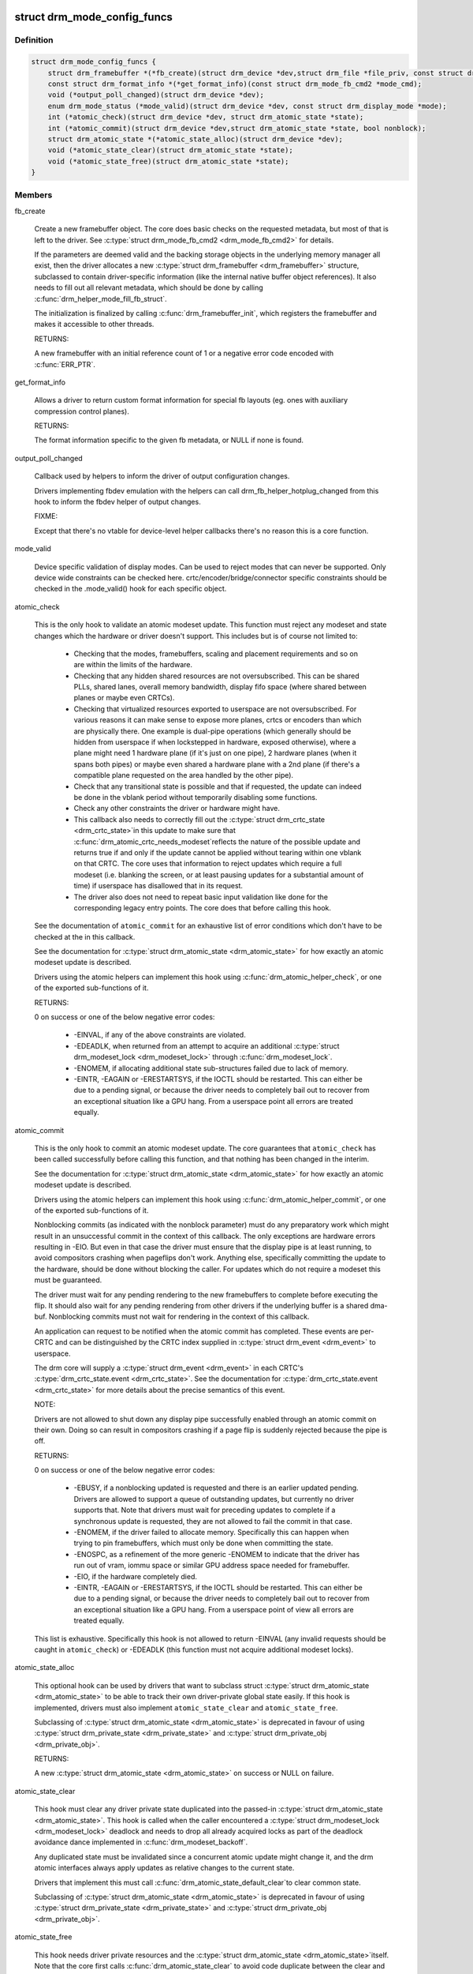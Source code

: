 .. -*- coding: utf-8; mode: rst -*-
.. src-file: include/drm/drm_mode_config.h

.. _`drm_mode_config_funcs`:

struct drm_mode_config_funcs
============================

.. c:type:: struct drm_mode_config_funcs

    basic driver provided mode setting functions

.. _`drm_mode_config_funcs.definition`:

Definition
----------

.. code-block:: c

    struct drm_mode_config_funcs {
        struct drm_framebuffer *(*fb_create)(struct drm_device *dev,struct drm_file *file_priv, const struct drm_mode_fb_cmd2 *mode_cmd);
        const struct drm_format_info *(*get_format_info)(const struct drm_mode_fb_cmd2 *mode_cmd);
        void (*output_poll_changed)(struct drm_device *dev);
        enum drm_mode_status (*mode_valid)(struct drm_device *dev, const struct drm_display_mode *mode);
        int (*atomic_check)(struct drm_device *dev, struct drm_atomic_state *state);
        int (*atomic_commit)(struct drm_device *dev,struct drm_atomic_state *state, bool nonblock);
        struct drm_atomic_state *(*atomic_state_alloc)(struct drm_device *dev);
        void (*atomic_state_clear)(struct drm_atomic_state *state);
        void (*atomic_state_free)(struct drm_atomic_state *state);
    }

.. _`drm_mode_config_funcs.members`:

Members
-------

fb_create

    Create a new framebuffer object. The core does basic checks on the
    requested metadata, but most of that is left to the driver. See
    \ :c:type:`struct drm_mode_fb_cmd2 <drm_mode_fb_cmd2>`\  for details.

    If the parameters are deemed valid and the backing storage objects in
    the underlying memory manager all exist, then the driver allocates
    a new \ :c:type:`struct drm_framebuffer <drm_framebuffer>`\  structure, subclassed to contain
    driver-specific information (like the internal native buffer object
    references). It also needs to fill out all relevant metadata, which
    should be done by calling \ :c:func:`drm_helper_mode_fill_fb_struct`\ .

    The initialization is finalized by calling \ :c:func:`drm_framebuffer_init`\ ,
    which registers the framebuffer and makes it accessible to other
    threads.

    RETURNS:

    A new framebuffer with an initial reference count of 1 or a negative
    error code encoded with \ :c:func:`ERR_PTR`\ .

get_format_info

    Allows a driver to return custom format information for special
    fb layouts (eg. ones with auxiliary compression control planes).

    RETURNS:

    The format information specific to the given fb metadata, or
    NULL if none is found.

output_poll_changed

    Callback used by helpers to inform the driver of output configuration
    changes.

    Drivers implementing fbdev emulation with the helpers can call
    drm_fb_helper_hotplug_changed from this hook to inform the fbdev
    helper of output changes.

    FIXME:

    Except that there's no vtable for device-level helper callbacks
    there's no reason this is a core function.

mode_valid

    Device specific validation of display modes. Can be used to reject
    modes that can never be supported. Only device wide constraints can
    be checked here. crtc/encoder/bridge/connector specific constraints
    should be checked in the .mode_valid() hook for each specific object.

atomic_check

    This is the only hook to validate an atomic modeset update. This
    function must reject any modeset and state changes which the hardware
    or driver doesn't support. This includes but is of course not limited
    to:

     - Checking that the modes, framebuffers, scaling and placement
       requirements and so on are within the limits of the hardware.

     - Checking that any hidden shared resources are not oversubscribed.
       This can be shared PLLs, shared lanes, overall memory bandwidth,
       display fifo space (where shared between planes or maybe even
       CRTCs).

     - Checking that virtualized resources exported to userspace are not
       oversubscribed. For various reasons it can make sense to expose
       more planes, crtcs or encoders than which are physically there. One
       example is dual-pipe operations (which generally should be hidden
       from userspace if when lockstepped in hardware, exposed otherwise),
       where a plane might need 1 hardware plane (if it's just on one
       pipe), 2 hardware planes (when it spans both pipes) or maybe even
       shared a hardware plane with a 2nd plane (if there's a compatible
       plane requested on the area handled by the other pipe).

     - Check that any transitional state is possible and that if
       requested, the update can indeed be done in the vblank period
       without temporarily disabling some functions.

     - Check any other constraints the driver or hardware might have.

     - This callback also needs to correctly fill out the \ :c:type:`struct drm_crtc_state <drm_crtc_state>`\ 
       in this update to make sure that \ :c:func:`drm_atomic_crtc_needs_modeset`\ 
       reflects the nature of the possible update and returns true if and
       only if the update cannot be applied without tearing within one
       vblank on that CRTC. The core uses that information to reject
       updates which require a full modeset (i.e. blanking the screen, or
       at least pausing updates for a substantial amount of time) if
       userspace has disallowed that in its request.

     - The driver also does not need to repeat basic input validation
       like done for the corresponding legacy entry points. The core does
       that before calling this hook.

    See the documentation of \ ``atomic_commit``\  for an exhaustive list of
    error conditions which don't have to be checked at the in this
    callback.

    See the documentation for \ :c:type:`struct drm_atomic_state <drm_atomic_state>`\  for how exactly
    an atomic modeset update is described.

    Drivers using the atomic helpers can implement this hook using
    \ :c:func:`drm_atomic_helper_check`\ , or one of the exported sub-functions of
    it.

    RETURNS:

    0 on success or one of the below negative error codes:

     - -EINVAL, if any of the above constraints are violated.

     - -EDEADLK, when returned from an attempt to acquire an additional
       \ :c:type:`struct drm_modeset_lock <drm_modeset_lock>`\  through \ :c:func:`drm_modeset_lock`\ .

     - -ENOMEM, if allocating additional state sub-structures failed due
       to lack of memory.

     - -EINTR, -EAGAIN or -ERESTARTSYS, if the IOCTL should be restarted.
       This can either be due to a pending signal, or because the driver
       needs to completely bail out to recover from an exceptional
       situation like a GPU hang. From a userspace point all errors are
       treated equally.

atomic_commit

    This is the only hook to commit an atomic modeset update. The core
    guarantees that \ ``atomic_check``\  has been called successfully before
    calling this function, and that nothing has been changed in the
    interim.

    See the documentation for \ :c:type:`struct drm_atomic_state <drm_atomic_state>`\  for how exactly
    an atomic modeset update is described.

    Drivers using the atomic helpers can implement this hook using
    \ :c:func:`drm_atomic_helper_commit`\ , or one of the exported sub-functions of
    it.

    Nonblocking commits (as indicated with the nonblock parameter) must
    do any preparatory work which might result in an unsuccessful commit
    in the context of this callback. The only exceptions are hardware
    errors resulting in -EIO. But even in that case the driver must
    ensure that the display pipe is at least running, to avoid
    compositors crashing when pageflips don't work. Anything else,
    specifically committing the update to the hardware, should be done
    without blocking the caller. For updates which do not require a
    modeset this must be guaranteed.

    The driver must wait for any pending rendering to the new
    framebuffers to complete before executing the flip. It should also
    wait for any pending rendering from other drivers if the underlying
    buffer is a shared dma-buf. Nonblocking commits must not wait for
    rendering in the context of this callback.

    An application can request to be notified when the atomic commit has
    completed. These events are per-CRTC and can be distinguished by the
    CRTC index supplied in \ :c:type:`struct drm_event <drm_event>`\  to userspace.

    The drm core will supply a \ :c:type:`struct drm_event <drm_event>`\  in each CRTC's
    \ :c:type:`drm_crtc_state.event <drm_crtc_state>`\ . See the documentation for
    \ :c:type:`drm_crtc_state.event <drm_crtc_state>`\  for more details about the precise semantics of
    this event.

    NOTE:

    Drivers are not allowed to shut down any display pipe successfully
    enabled through an atomic commit on their own. Doing so can result in
    compositors crashing if a page flip is suddenly rejected because the
    pipe is off.

    RETURNS:

    0 on success or one of the below negative error codes:

     - -EBUSY, if a nonblocking updated is requested and there is
       an earlier updated pending. Drivers are allowed to support a queue
       of outstanding updates, but currently no driver supports that.
       Note that drivers must wait for preceding updates to complete if a
       synchronous update is requested, they are not allowed to fail the
       commit in that case.

     - -ENOMEM, if the driver failed to allocate memory. Specifically
       this can happen when trying to pin framebuffers, which must only
       be done when committing the state.

     - -ENOSPC, as a refinement of the more generic -ENOMEM to indicate
       that the driver has run out of vram, iommu space or similar GPU
       address space needed for framebuffer.

     - -EIO, if the hardware completely died.

     - -EINTR, -EAGAIN or -ERESTARTSYS, if the IOCTL should be restarted.
       This can either be due to a pending signal, or because the driver
       needs to completely bail out to recover from an exceptional
       situation like a GPU hang. From a userspace point of view all errors are
       treated equally.

    This list is exhaustive. Specifically this hook is not allowed to
    return -EINVAL (any invalid requests should be caught in
    \ ``atomic_check``\ ) or -EDEADLK (this function must not acquire
    additional modeset locks).

atomic_state_alloc

    This optional hook can be used by drivers that want to subclass struct
    \ :c:type:`struct drm_atomic_state <drm_atomic_state>`\  to be able to track their own driver-private global
    state easily. If this hook is implemented, drivers must also
    implement \ ``atomic_state_clear``\  and \ ``atomic_state_free``\ .

    Subclassing of \ :c:type:`struct drm_atomic_state <drm_atomic_state>`\  is deprecated in favour of using
    \ :c:type:`struct drm_private_state <drm_private_state>`\  and \ :c:type:`struct drm_private_obj <drm_private_obj>`\ .

    RETURNS:

    A new \ :c:type:`struct drm_atomic_state <drm_atomic_state>`\  on success or NULL on failure.

atomic_state_clear

    This hook must clear any driver private state duplicated into the
    passed-in \ :c:type:`struct drm_atomic_state <drm_atomic_state>`\ . This hook is called when the caller
    encountered a \ :c:type:`struct drm_modeset_lock <drm_modeset_lock>`\  deadlock and needs to drop all
    already acquired locks as part of the deadlock avoidance dance
    implemented in \ :c:func:`drm_modeset_backoff`\ .

    Any duplicated state must be invalidated since a concurrent atomic
    update might change it, and the drm atomic interfaces always apply
    updates as relative changes to the current state.

    Drivers that implement this must call \ :c:func:`drm_atomic_state_default_clear`\ 
    to clear common state.

    Subclassing of \ :c:type:`struct drm_atomic_state <drm_atomic_state>`\  is deprecated in favour of using
    \ :c:type:`struct drm_private_state <drm_private_state>`\  and \ :c:type:`struct drm_private_obj <drm_private_obj>`\ .

atomic_state_free

    This hook needs driver private resources and the \ :c:type:`struct drm_atomic_state <drm_atomic_state>`\ 
    itself. Note that the core first calls \ :c:func:`drm_atomic_state_clear`\  to
    avoid code duplicate between the clear and free hooks.

    Drivers that implement this must call
    \ :c:func:`drm_atomic_state_default_release`\  to release common resources.

    Subclassing of \ :c:type:`struct drm_atomic_state <drm_atomic_state>`\  is deprecated in favour of using
    \ :c:type:`struct drm_private_state <drm_private_state>`\  and \ :c:type:`struct drm_private_obj <drm_private_obj>`\ .

.. _`drm_mode_config_funcs.description`:

Description
-----------

Some global (i.e. not per-CRTC, connector, etc) mode setting functions that
involve drivers.

.. _`drm_mode_config`:

struct drm_mode_config
======================

.. c:type:: struct drm_mode_config

    Mode configuration control structure

.. _`drm_mode_config.definition`:

Definition
----------

.. code-block:: c

    struct drm_mode_config {
        struct mutex mutex;
        struct drm_modeset_lock connection_mutex;
        struct drm_modeset_acquire_ctx *acquire_ctx;
        struct mutex idr_mutex;
        struct idr crtc_idr;
        struct idr tile_idr;
        struct mutex fb_lock;
        int num_fb;
        struct list_head fb_list;
        spinlock_t connector_list_lock;
        int num_connector;
        struct ida connector_ida;
        struct list_head connector_list;
        struct llist_head connector_free_list;
        struct work_struct connector_free_work;
        int num_encoder;
        struct list_head encoder_list;
        int num_total_plane;
        struct list_head plane_list;
        int num_crtc;
        struct list_head crtc_list;
        struct list_head property_list;
        int min_width, min_height;
        int max_width, max_height;
        const struct drm_mode_config_funcs *funcs;
        resource_size_t fb_base;
        bool poll_enabled;
        bool poll_running;
        bool delayed_event;
        struct delayed_work output_poll_work;
        struct mutex blob_lock;
        struct list_head property_blob_list;
        struct drm_property *edid_property;
        struct drm_property *dpms_property;
        struct drm_property *path_property;
        struct drm_property *tile_property;
        struct drm_property *link_status_property;
        struct drm_property *plane_type_property;
        struct drm_property *prop_src_x;
        struct drm_property *prop_src_y;
        struct drm_property *prop_src_w;
        struct drm_property *prop_src_h;
        struct drm_property *prop_crtc_x;
        struct drm_property *prop_crtc_y;
        struct drm_property *prop_crtc_w;
        struct drm_property *prop_crtc_h;
        struct drm_property *prop_fb_id;
        struct drm_property *prop_in_fence_fd;
        struct drm_property *prop_out_fence_ptr;
        struct drm_property *prop_crtc_id;
        struct drm_property *prop_active;
        struct drm_property *prop_mode_id;
        struct drm_property *dvi_i_subconnector_property;
        struct drm_property *dvi_i_select_subconnector_property;
        struct drm_property *tv_subconnector_property;
        struct drm_property *tv_select_subconnector_property;
        struct drm_property *tv_mode_property;
        struct drm_property *tv_left_margin_property;
        struct drm_property *tv_right_margin_property;
        struct drm_property *tv_top_margin_property;
        struct drm_property *tv_bottom_margin_property;
        struct drm_property *tv_brightness_property;
        struct drm_property *tv_contrast_property;
        struct drm_property *tv_flicker_reduction_property;
        struct drm_property *tv_overscan_property;
        struct drm_property *tv_saturation_property;
        struct drm_property *tv_hue_property;
        struct drm_property *scaling_mode_property;
        struct drm_property *aspect_ratio_property;
        struct drm_property *content_type_property;
        struct drm_property *degamma_lut_property;
        struct drm_property *degamma_lut_size_property;
        struct drm_property *ctm_property;
        struct drm_property *gamma_lut_property;
        struct drm_property *gamma_lut_size_property;
        struct drm_property *suggested_x_property;
        struct drm_property *suggested_y_property;
        struct drm_property *non_desktop_property;
        struct drm_property *panel_orientation_property;
        struct drm_property *writeback_fb_id_property;
        struct drm_property *writeback_pixel_formats_property;
        struct drm_property *writeback_out_fence_ptr_property;
        uint32_t preferred_depth, prefer_shadow;
        bool quirk_addfb_prefer_xbgr_30bpp;
        bool quirk_addfb_prefer_host_byte_order;
        bool async_page_flip;
        bool allow_fb_modifiers;
        bool normalize_zpos;
        struct drm_property *modifiers_property;
        uint32_t cursor_width, cursor_height;
        struct drm_atomic_state *suspend_state;
        const struct drm_mode_config_helper_funcs *helper_private;
    }

.. _`drm_mode_config.members`:

Members
-------

mutex

    This is the big scary modeset BKL which protects everything that
    isn't protect otherwise. Scope is unclear and fuzzy, try to remove
    anything from under it's protection and move it into more well-scoped
    locks.

    The one important thing this protects is the use of \ ``acquire_ctx``\ .

connection_mutex

    This protects connector state and the connector to encoder to CRTC
    routing chain.

    For atomic drivers specifically this protects \ :c:type:`drm_connector.state <drm_connector>`\ .

acquire_ctx

    Global implicit acquire context used by atomic drivers for legacy
    IOCTLs. Deprecated, since implicit locking contexts make it
    impossible to use driver-private \ :c:type:`struct drm_modeset_lock <drm_modeset_lock>`\ . Users of
    this must hold \ ``mutex``\ .

idr_mutex

    Mutex for KMS ID allocation and management. Protects both \ ``crtc_idr``\ 
    and \ ``tile_idr``\ .

crtc_idr

    Main KMS ID tracking object. Use this idr for all IDs, fb, crtc,
    connector, modes - just makes life easier to have only one.

tile_idr

    Use this idr for allocating new IDs for tiled sinks like use in some
    high-res DP MST screens.

fb_lock
    Mutex to protect fb the global \ ``fb_list``\  and \ ``num_fb``\ .

num_fb
    Number of entries on \ ``fb_list``\ .

fb_list
    List of all \ :c:type:`struct drm_framebuffer <drm_framebuffer>`\ .

connector_list_lock
    Protects \ ``num_connector``\  and@connector_list and \ ``connector_free_list``\ .

num_connector
    Number of connectors on this device. Protected by@connector_list_lock.

connector_ida
    ID allocator for connector indices.

connector_list

    List of connector objects linked with \ :c:type:`drm_connector.head <drm_connector>`\ . Protected
    by \ ``connector_list_lock``\ . Only use \ :c:func:`drm_for_each_connector_iter`\  and
    \ :c:type:`struct drm_connector_list_iter <drm_connector_list_iter>`\  to walk this list.

connector_free_list

    List of connector objects linked with \ :c:type:`drm_connector.free_head <drm_connector>`\ .
    Protected by \ ``connector_list_lock``\ . Used by
    \ :c:func:`drm_for_each_connector_iter`\  and
    \ :c:type:`struct drm_connector_list_iter <drm_connector_list_iter>`\  to savely free connectors using
    \ ``connector_free_work``\ .

connector_free_work
    Work to clean up \ ``connector_free_list``\ .

num_encoder

    Number of encoders on this device. This is invariant over the
    lifetime of a device and hence doesn't need any locks.

encoder_list

    List of encoder objects linked with \ :c:type:`drm_encoder.head <drm_encoder>`\ . This is
    invariant over the lifetime of a device and hence doesn't need any
    locks.

num_total_plane

    Number of universal (i.e. with primary/curso) planes on this device.
    This is invariant over the lifetime of a device and hence doesn't
    need any locks.

plane_list

    List of plane objects linked with \ :c:type:`drm_plane.head <drm_plane>`\ . This is invariant
    over the lifetime of a device and hence doesn't need any locks.

num_crtc

    Number of CRTCs on this device linked with \ :c:type:`drm_crtc.head <drm_crtc>`\ . This is invariant over the lifetime
    of a device and hence doesn't need any locks.

crtc_list

    List of CRTC objects linked with \ :c:type:`drm_crtc.head <drm_crtc>`\ . This is invariant
    over the lifetime of a device and hence doesn't need any locks.

property_list

    List of property type objects linked with \ :c:type:`drm_property.head <drm_property>`\ . This is
    invariant over the lifetime of a device and hence doesn't need any
    locks.

min_width
    minimum fb pixel width on this device

min_height
    minimum fb pixel height on this device

max_width
    maximum fb pixel width on this device

max_height
    maximum fb pixel height on this device

funcs
    core driver provided mode setting functions

fb_base
    base address of the framebuffer

poll_enabled
    track polling support for this device

poll_running
    track polling status for this device

delayed_event
    track delayed poll uevent deliver for this device

output_poll_work
    delayed work for polling in process context

blob_lock

    Mutex for blob property allocation and management, protects
    \ ``property_blob_list``\  and \ :c:type:`drm_file.blobs <drm_file>`\ .

property_blob_list

    List of all the blob property objects linked with
    \ :c:type:`drm_property_blob.head <drm_property_blob>`\ . Protected by \ ``blob_lock``\ .

edid_property
    Default connector property to hold the EDID of thecurrently connected sink, if any.

dpms_property
    Default connector property to control theconnector's DPMS state.

path_property
    Default connector property to hold the DP MST pathfor the port.

tile_property
    Default connector property to store the tileposition of a tiled screen, for sinks which need to be driven with
    multiple CRTCs.

link_status_property
    Default connector property for link statusof a connector

plane_type_property
    Default plane property to differentiateCURSOR, PRIMARY and OVERLAY legacy uses of planes.

prop_src_x
    Default atomic plane property for the plane sourceposition in the connected \ :c:type:`struct drm_framebuffer <drm_framebuffer>`\ .

prop_src_y
    Default atomic plane property for the plane sourceposition in the connected \ :c:type:`struct drm_framebuffer <drm_framebuffer>`\ .

prop_src_w
    Default atomic plane property for the plane sourceposition in the connected \ :c:type:`struct drm_framebuffer <drm_framebuffer>`\ .

prop_src_h
    Default atomic plane property for the plane sourceposition in the connected \ :c:type:`struct drm_framebuffer <drm_framebuffer>`\ .

prop_crtc_x
    Default atomic plane property for the plane destinationposition in the \ :c:type:`struct drm_crtc <drm_crtc>`\  is is being shown on.

prop_crtc_y
    Default atomic plane property for the plane destinationposition in the \ :c:type:`struct drm_crtc <drm_crtc>`\  is is being shown on.

prop_crtc_w
    Default atomic plane property for the plane destinationposition in the \ :c:type:`struct drm_crtc <drm_crtc>`\  is is being shown on.

prop_crtc_h
    Default atomic plane property for the plane destinationposition in the \ :c:type:`struct drm_crtc <drm_crtc>`\  is is being shown on.

prop_fb_id
    Default atomic plane property to specify the&drm_framebuffer.

prop_in_fence_fd
    Sync File fd representing the incoming fencesfor a Plane.

prop_out_fence_ptr
    Sync File fd pointer representing theoutgoing fences for a CRTC. Userspace should provide a pointer to a
    value of type s32, and then cast that pointer to u64.

prop_crtc_id
    Default atomic plane property to specify the&drm_crtc.

prop_active
    Default atomic CRTC property to control the activestate, which is the simplified implementation for DPMS in atomic
    drivers.

prop_mode_id
    Default atomic CRTC property to set the mode for aCRTC. A 0 mode implies that the CRTC is entirely disabled - all
    connectors must be of and active must be set to disabled, too.

dvi_i_subconnector_property
    Optional DVI-I property todifferentiate between analog or digital mode.

dvi_i_select_subconnector_property
    Optional DVI-I property toselect between analog or digital mode.

tv_subconnector_property
    Optional TV property to differentiatebetween different TV connector types.

tv_select_subconnector_property
    Optional TV property to selectbetween different TV connector types.

tv_mode_property
    Optional TV property to selectthe output TV mode.

tv_left_margin_property
    Optional TV property to set the leftmargin.

tv_right_margin_property
    Optional TV property to set the rightmargin.

tv_top_margin_property
    Optional TV property to set the rightmargin.

tv_bottom_margin_property
    Optional TV property to set the rightmargin.

tv_brightness_property
    Optional TV property to set thebrightness.

tv_contrast_property
    Optional TV property to set thecontrast.

tv_flicker_reduction_property
    Optional TV property to control theflicker reduction mode.

tv_overscan_property
    Optional TV property to control the overscansetting.

tv_saturation_property
    Optional TV property to set thesaturation.

tv_hue_property
    Optional TV property to set the hue.

scaling_mode_property
    Optional connector property to control theupscaling, mostly used for built-in panels.

aspect_ratio_property
    Optional connector property to control theHDMI infoframe aspect ratio setting.

content_type_property
    Optional connector property to control theHDMI infoframe content type setting.

degamma_lut_property
    Optional CRTC property to set the LUT used toconvert the framebuffer's colors to linear gamma.

degamma_lut_size_property
    Optional CRTC property for the size ofthe degamma LUT as supported by the driver (read-only).

ctm_property
    Optional CRTC property to set thematrix used to convert colors after the lookup in the
    degamma LUT.

gamma_lut_property
    Optional CRTC property to set the LUT used toconvert the colors, after the CTM matrix, to the gamma space of the
    connected screen.

gamma_lut_size_property
    Optional CRTC property for the size of thegamma LUT as supported by the driver (read-only).

suggested_x_property
    Optional connector property with a hint forthe position of the output on the host's screen.

suggested_y_property
    Optional connector property with a hint forthe position of the output on the host's screen.

non_desktop_property
    Optional connector property with a hintthat device isn't a standard display, and the console/desktop,
    should not be displayed on it.

panel_orientation_property
    Optional connector property indicatinghow the lcd-panel is mounted inside the casing (e.g. normal or
    upside-down).

writeback_fb_id_property
    Property for writeback connectors, storingthe ID of the output framebuffer.
    See also: \ :c:func:`drm_writeback_connector_init`\ 

writeback_pixel_formats_property
    Property for writeback connectors,storing an array of the supported pixel formats for the writeback
    engine (read-only).
    See also: \ :c:func:`drm_writeback_connector_init`\ 

writeback_out_fence_ptr_property
    Property for writeback connectors,fd pointer representing the outgoing fences for a writeback
    connector. Userspace should provide a pointer to a value of type s32,
    and then cast that pointer to u64.
    See also: \ :c:func:`drm_writeback_connector_init`\ 

preferred_depth
    preferred RBG pixel depth, used by fb helpers

prefer_shadow
    hint to userspace to prefer shadow-fb rendering

quirk_addfb_prefer_xbgr_30bpp
    *undescribed*

quirk_addfb_prefer_host_byte_order

    When set to true \ :c:func:`drm_mode_addfb`\  will pick host byte order
    pixel_format when calling \ :c:func:`drm_mode_addfb2`\ .  This is how
    \ :c:func:`drm_mode_addfb`\  should have worked from day one.  It
    didn't though, so we ended up with quirks in both kernel
    and userspace drivers to deal with the broken behavior.
    Simply fixing \ :c:func:`drm_mode_addfb`\  unconditionally would break
    these drivers, so add a quirk bit here to allow drivers
    opt-in.

async_page_flip
    Does this device support async flips on the primaryplane?

allow_fb_modifiers

    Whether the driver supports fb modifiers in the ADDFB2.1 ioctl call.

normalize_zpos

    If true the drm core will call \ :c:func:`drm_atomic_normalize_zpos`\  as part of
    atomic mode checking from \ :c:func:`drm_atomic_helper_check`\ 

modifiers_property
    Plane property to list support modifier/formatcombination.

cursor_width
    hint to userspace for max cursor width

cursor_height
    hint to userspace for max cursor height

suspend_state

    Atomic state when suspended.
    Set by \ :c:func:`drm_mode_config_helper_suspend`\  and cleared by
    \ :c:func:`drm_mode_config_helper_resume`\ .

helper_private
    mid-layer private data

.. _`drm_mode_config.description`:

Description
-----------

Core mode resource tracking structure.  All CRTC, encoders, and connectors
enumerated by the driver are added here, as are global properties.  Some
global restrictions are also here, e.g. dimension restrictions.

.. This file was automatic generated / don't edit.

